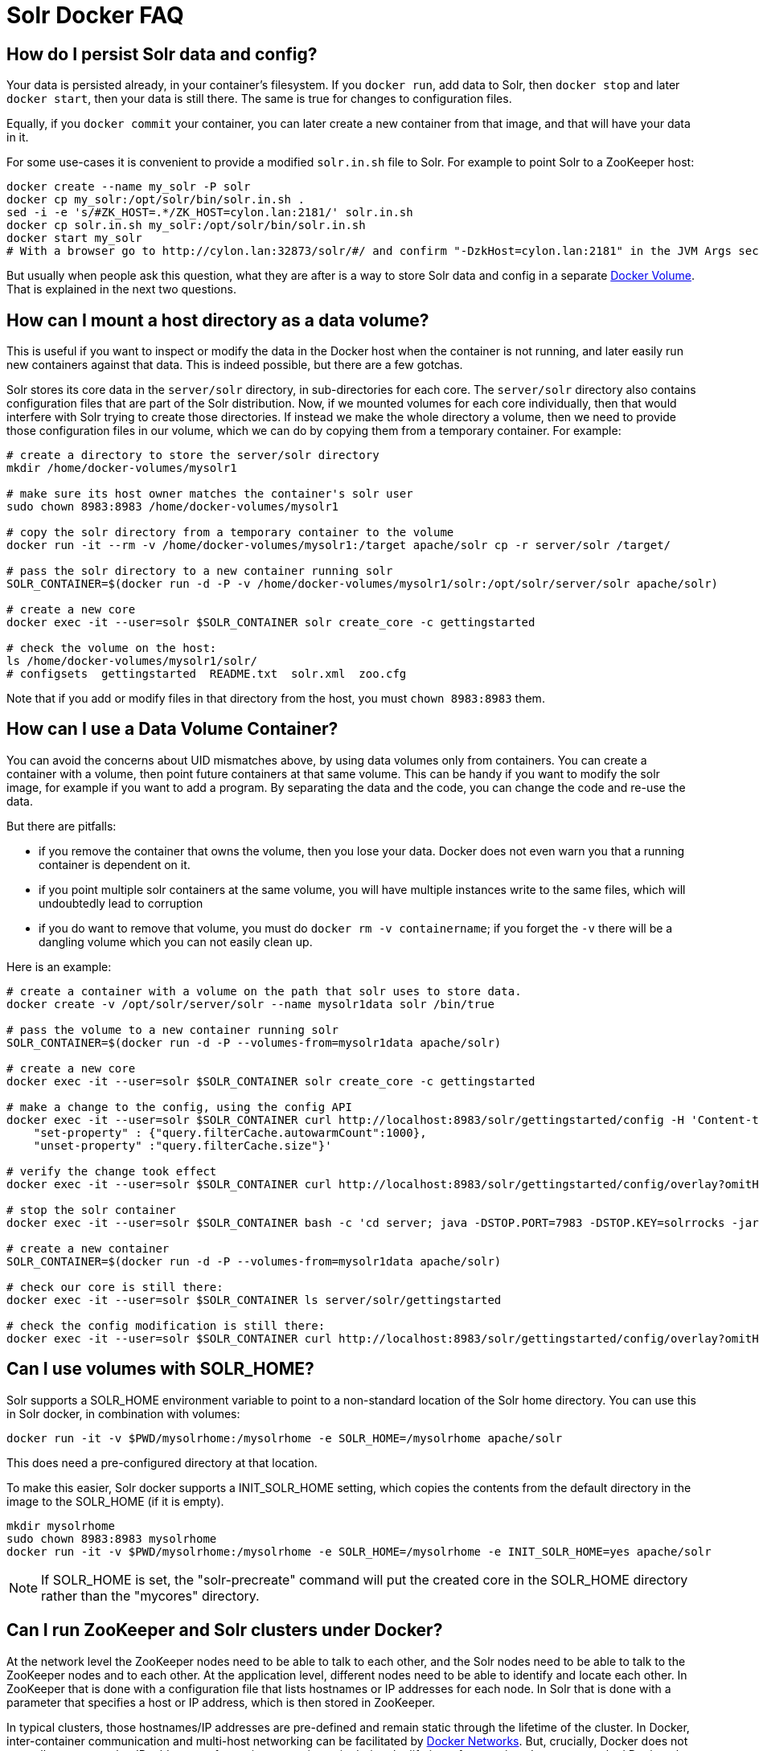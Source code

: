 = Solr Docker FAQ
// Licensed to the Apache Software Foundation (ASF) under one
// or more contributor license agreements.  See the NOTICE file
// distributed with this work for additional information
// regarding copyright ownership.  The ASF licenses this file
// to you under the Apache License, Version 2.0 (the
// "License"); you may not use this file except in compliance
// with the License.  You may obtain a copy of the License at
//
//   http://www.apache.org/licenses/LICENSE-2.0
//
// Unless required by applicable law or agreed to in writing,
// software distributed under the License is distributed on an
// "AS IS" BASIS, WITHOUT WARRANTIES OR CONDITIONS OF ANY
// KIND, either express or implied.  See the License for the
// specific language governing permissions and limitations
// under the License.

== How do I persist Solr data and config?

Your data is persisted already, in your container's filesystem.
If you `docker run`, add data to Solr, then `docker stop` and later
`docker start`, then your data is still there. The same is true for
changes to configuration files.

Equally, if you `docker commit` your container, you can later create a new
container from that image, and that will have your data in it.

For some use-cases it is convenient to provide a modified `solr.in.sh` file to Solr.
For example to point Solr to a ZooKeeper host:

[source,bash]
----
docker create --name my_solr -P solr
docker cp my_solr:/opt/solr/bin/solr.in.sh .
sed -i -e 's/#ZK_HOST=.*/ZK_HOST=cylon.lan:2181/' solr.in.sh
docker cp solr.in.sh my_solr:/opt/solr/bin/solr.in.sh
docker start my_solr
# With a browser go to http://cylon.lan:32873/solr/#/ and confirm "-DzkHost=cylon.lan:2181" in the JVM Args section.
----

But usually when people ask this question, what they are after is a way
to store Solr data and config in a separate https://docs.docker.com/userguide/dockervolumes/[Docker Volume].
That is explained in the next two questions.

== How can I mount a host directory as a data volume?

This is useful if you want to inspect or modify the data in the Docker host
when the container is not running, and later easily run new containers against that data.
This is indeed possible, but there are a few gotchas.

Solr stores its core data in the `server/solr` directory, in sub-directories
for each core. The `server/solr` directory also contains configuration files
that are part of the Solr distribution.
Now, if we mounted volumes for each core individually, then that would
interfere with Solr trying to create those directories. If instead we make
the whole directory a volume, then we need to provide those configuration files
in our volume, which we can do by copying them from a temporary container.
For example:

[source,bash]
----
# create a directory to store the server/solr directory
mkdir /home/docker-volumes/mysolr1

# make sure its host owner matches the container's solr user
sudo chown 8983:8983 /home/docker-volumes/mysolr1

# copy the solr directory from a temporary container to the volume
docker run -it --rm -v /home/docker-volumes/mysolr1:/target apache/solr cp -r server/solr /target/

# pass the solr directory to a new container running solr
SOLR_CONTAINER=$(docker run -d -P -v /home/docker-volumes/mysolr1/solr:/opt/solr/server/solr apache/solr)

# create a new core
docker exec -it --user=solr $SOLR_CONTAINER solr create_core -c gettingstarted

# check the volume on the host:
ls /home/docker-volumes/mysolr1/solr/
# configsets  gettingstarted  README.txt  solr.xml  zoo.cfg
----

Note that if you add or modify files in that directory from the host, you must `chown 8983:8983` them.

== How can I use a Data Volume Container?

You can avoid the concerns about UID mismatches above, by using data volumes only from containers.
You can create a container with a volume, then point future containers at that same volume.
This can be handy if you want to modify the solr image, for example if you want to add a program.
By separating the data and the code, you can change the code and re-use the data.

But there are pitfalls:

* if you remove the container that owns the volume, then you lose your data.
Docker does not even warn you that a running container is dependent on it.
* if you point multiple solr containers at the same volume, you will have multiple instances
write to the same files, which will undoubtedly lead to corruption
* if you do want to remove that volume, you must do `docker rm -v containername`;
if you forget the `-v` there will be a dangling volume which you can not easily clean up.

Here is an example:

[source,bash]
----
# create a container with a volume on the path that solr uses to store data.
docker create -v /opt/solr/server/solr --name mysolr1data solr /bin/true

# pass the volume to a new container running solr
SOLR_CONTAINER=$(docker run -d -P --volumes-from=mysolr1data apache/solr)

# create a new core
docker exec -it --user=solr $SOLR_CONTAINER solr create_core -c gettingstarted

# make a change to the config, using the config API
docker exec -it --user=solr $SOLR_CONTAINER curl http://localhost:8983/solr/gettingstarted/config -H 'Content-type:application/json' -d'{
    "set-property" : {"query.filterCache.autowarmCount":1000},
    "unset-property" :"query.filterCache.size"}'

# verify the change took effect
docker exec -it --user=solr $SOLR_CONTAINER curl http://localhost:8983/solr/gettingstarted/config/overlay?omitHeader=true

# stop the solr container
docker exec -it --user=solr $SOLR_CONTAINER bash -c 'cd server; java -DSTOP.PORT=7983 -DSTOP.KEY=solrrocks -jar start.jar --stop'

# create a new container
SOLR_CONTAINER=$(docker run -d -P --volumes-from=mysolr1data apache/solr)

# check our core is still there:
docker exec -it --user=solr $SOLR_CONTAINER ls server/solr/gettingstarted

# check the config modification is still there:
docker exec -it --user=solr $SOLR_CONTAINER curl http://localhost:8983/solr/gettingstarted/config/overlay?omitHeader=true
----

== Can I use volumes with SOLR_HOME?

Solr supports a SOLR_HOME environment variable to point to a non-standard location of the Solr home directory.
You can use this in Solr docker, in combination with volumes:

[source,bash]
----
docker run -it -v $PWD/mysolrhome:/mysolrhome -e SOLR_HOME=/mysolrhome apache/solr
----

This does need a pre-configured directory at that location.

To make this easier, Solr docker supports a INIT_SOLR_HOME setting, which copies the contents
from the default directory in the image to the SOLR_HOME (if it is empty).

[source,bash]
----
mkdir mysolrhome
sudo chown 8983:8983 mysolrhome
docker run -it -v $PWD/mysolrhome:/mysolrhome -e SOLR_HOME=/mysolrhome -e INIT_SOLR_HOME=yes apache/solr
----

NOTE: If SOLR_HOME is set, the "solr-precreate" command will put the created core in the SOLR_HOME directory
rather than the "mycores" directory.

== Can I run ZooKeeper and Solr clusters under Docker?

At the network level the ZooKeeper nodes need to be able to talk to each other,
and the Solr nodes need to be able to talk to the ZooKeeper nodes and to each other.
At the application level, different nodes need to be able to identify and locate each other.
In ZooKeeper that is done with a configuration file that lists hostnames or IP addresses for each node.
In Solr that is done with a parameter that specifies a host or IP address, which is then stored in ZooKeeper.

In typical clusters, those hostnames/IP addresses are pre-defined and remain static through the lifetime of the cluster.
In Docker, inter-container communication and multi-host networking can be facilitated by https://docs.docker.com/engine/userguide/networking/[Docker Networks].
But, crucially, Docker does not normally guarantee that IP addresses of containers remain static during the lifetime of a container.
In non-networked Docker, the IP address seems to change every time you stop/start.
In a networked Docker, containers can lose their IP address in certain sequences of starting/stopping, unless you take steps to prevent that.

IP changes cause problems:

* If you use hardcoded IP addresses in configuration, and the addresses of your containers change after a stops/start, then your cluster will stop working and may corrupt itself.
* If you use hostnames in configuration, and the addresses of your containers change, then you might run into problems with cached hostname lookups.
* And if you use hostnames there is another problem: the names are not defined until the respective container is running,
So when for example the first ZooKeeper node starts up, it will attempt a hostname lookup for the other nodes, and that will fail.
This is especially a problem for ZooKeeper 3.4.6; future versions are better at recovering.

Docker 1.10 has a new `--ip` configuration option that allows you to specify an IP address for a container.
It also has a `--ip-range` option that allows you to specify the range that other containers get addresses from.
Used together, you can implement static addresses. See <<docker-networking.adoc,this example>>.

== Can I run ZooKeeper and Solr with Docker Links?

Docker's https://docs.docker.com/engine/userguide/networking/default_network/dockerlinks/[Legacy container links] provide a way to
pass connection configuration between containers. It only works on a single machine, on the default bridge.
It provides no facilities for static IPs.
Note: this feature is expected to be deprecated and removed in a future release.
So really, see the "Can I run ZooKeeper and Solr clusters under Docker?" option above instead.

But for some use-cases, such as quick demos or one-shot automated testing, it can be convenient.

Run ZooKeeper, and define a name so we can link to it:

[source,bash]
----
docker run --name zookeeper -d -p 2181:2181 -p 2888:2888 -p 3888:3888 jplock/zookeeper
----

Run two Solr nodes, linked to the zookeeper container:

[source,bash]
----
docker run --name solr1 --link zookeeper:ZK -d -p 8983:8983 \
      apache/solr \
      bash -c 'solr start -f -z $ZK_PORT_2181_TCP_ADDR:$ZK_PORT_2181_TCP_PORT'

docker run --name solr2 --link zookeeper:ZK -d -p 8984:8983 \
      apache/solr \
      bash -c 'solr start -f -z $ZK_PORT_2181_TCP_ADDR:$ZK_PORT_2181_TCP_PORT'
----

Create a collection:

[source,bash]
----
docker exec -i -t solr1 solr create_collection \
        -c gettingstarted -shards 2 -p 8983
----

Then go to `+http://localhost:8983/solr/#/~cloud+` (adjust the hostname for your docker host) to see the two shards and Solr nodes.

== How can I run ZooKeeper and Solr with Docker Compose?

See the <<running-solr-in-docker.adoc#docker-compose,docker compose example>>.

== How can I get rid of "shared memory" warnings on Solr startup?

When starting the docker image you typically see these log lines:

[source,text]
----
OpenJDK 64-Bit Server VM warning: Failed to reserve shared memory. (error = 1)
----

If your set up can run without huge pages or you do not require it, the least-friction way to
remove this warning is to disable large paging in the JVM via the environment variable:

[source,bash]
----
SOLR_OPTS=-XX:-UseLargePages
----

In your Solr Admin UI, you will see listed under the JVM args both the original `-XX:+UseLargePages`
set by the `GC_TUNE` environment variable and further down the list the overriding `-XX:-UseLargePages` argument.

== I'm confused about the different invocations of solr -- help?

The different invocations of the Solr docker image can look confusing, because the name of the
image is "apache/solr" and the Solr command is also "solr", and the image interprets various arguments in
special ways. I'll illustrate the various invocations:

To run an arbitrary command in the image:

[source,bash]
----
docker run -it apache/solr date
----

Here "apache/solr" is the name of the image, and "date" is the command.
This does not invoke any Solr functionality.

To run the Solr server:

[source,bash]
----
docker run -it apache/solr
----

Here "apache/solr" is the name of the image, and there is no specific command,
so the image defaults to run the "solr" command with "-f" to run it in the foreground.

To run the Solr server with extra arguments:

[source,bash]
----
docker run -it apache/solr -h myhostname
----

This is the same as the previous one, but an additional argument is passed.
The image will run the "solr" command with "-f -h myhostname".

To run solr as an arbitrary command:

[source,bash]
----
docker run -it apache/solr solr zk --help
----

Here the first "apache/solr" is the image name, and the second "solr"
is the "solr" command. The image runs the command exactly as specified;
no "-f" is implicitly added. The container will print help text, and exit.

If you find this visually confusing, it might be helpful to use more specific image tags,
and specific command paths. For example:

[source,bash]
----
docker run -it apache/solr bin/solr -f -h myhostname
----

Finally, the Solr docker image offers several commands that do some work before
then invoking the Solr server, like "solr-precreate" and "solr-demo".
See the README.md for usage.
These are implemented by the `docker-entrypoint.sh` script, and must be passed
as the first argument to the image. For example:

[source,bash]
----
docker run -it apache/solr solr-demo
----

It's important to understand an implementation detail here. The Dockerfile uses
`solr-foreground` as the `CMD`, and the `docker-entrypoint.sh` implements
that by by running "solr -f". So these two are equivalent:

[source,bash]
----
docker run -it apache/solr
docker run -it apache/solr solr-foreground
----

whereas:

[source,bash]
----
docker run -it apache/solr solr -f
----

is slightly different: the "solr" there is a generic command, not treated in any
special way by `docker-entrypoint.sh`. In particular, this means that the
`docker-entrypoint-initdb.d` mechanism is not applied.
So, if you want to use `docker-entrypoint-initdb.d`, then you must use one
of the other two invocations.
You also need to keep that in mind when you want to invoke solr from the bash
command. For example, this does NOT run `docker-entrypoint-initdb.d` scripts:

[source,bash]
----
docker run -it -v $PWD/set-heap.sh:/docker-entrypoint-initdb.d/set-heap.sh \
    apache/solr bash -c "echo hello; solr -f"
----

but this does:

[source,bash]
----
docker run -it $PWD/set-heap.sh:/docker-entrypoint-initdb.d/set-heap.sh \
    apache/solr bash -c "echo hello; /opt/docker-solr/scripts/docker-entrypoint.sh solr-foreground"
----
